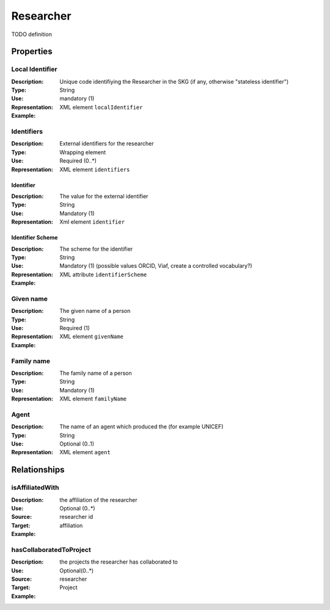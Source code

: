 .. _Researcher:

Researcher
############

TODO definition

Properties 
===========

Local Identifier
---------------
:Description: Unique code identifiying the Researcher in the SKG (if any, otherwise "stateless identifier")	
:Type: String
:Use: mandatory (1)
:Representation: XML element ``localIdentifier``
:Example: 

.. code-block:: xml
   :linenos:

    <localIdentifier>authorIdentifier</localIdentifier>

Identifiers
------------
:Description: External identifiers for the researcher 
:Type: Wrapping element 
:Use: Required (0..*)
:Representation: XML element ``identifiers``

Identifier 
^^^^^^^^^^^^
:Description: The value for the external identifier
:Type: String 
:Use: Mandatory (1)
:Representation: Xml element ``identifier``

Identifier Scheme
^^^^^^^^^^^^^^^^^^
:Description: The scheme for the identifier
:Type: String
:Use: Mandatory (1) (possible values ORCID, Viaf, create a controlled vocabulary?)
:Representation: XML attribute ``identifierScheme``

:Example:

.. code-block:: xml
   :linenos:

    <identifiers>
        <identifier identifierScheme="doi">10....</identifier>
    </identifiers>


Given name
---------
:Description: The given name of a person
:Type: String 
:Use: Required (1)
:Representation: XML element ``givenName``
:Example:

.. code-block:: xml
   :linenos:

    <giveName>John</giveName>


Family name
-------------
:Description: The family name of a person
:Type: String
:Use: Mandatory (1)
:Representation: XML element ``familyName``

.. code-block:: xml
   :linenos:

    <familyName>Doe</familyName>

Agent
------
:Description: The name of an agent which produced the (for example UNICEF)
:Type: String
:Use: Optional (0..1) 
:Representation: XML element ``agent``

.. code-block:: xml
   :linenos:

    <familyName>UNICEF</familyName>



Relationships
================

isAffiliatedWith
------------------
:Description: the affiliation of the researcher 
:Use: Optional (0..*)
:Source: researcher id 
:Target: affiliation 
:Example:


.. code-block:: xml
   :linenos:

    <relation semantics="isAffiliatedWith">
        <source type="researcher">researcherId</source>
        <target type="affiliation">affiliationId</target>
    </relation>


hasCollaboratedToProject
-----------------------
:Description: the projects the researcher has collaborated to
:Use: Optional(0..*)
:Source: researcher 
:Target: Project
:Example: 

.. code-block:: xml
   :linenos:

    <relation semantics="hasCollaboratedToProject">
        <source type="researcher">researcherId</source>
        <target type="project">projectId</target>
    </relation>